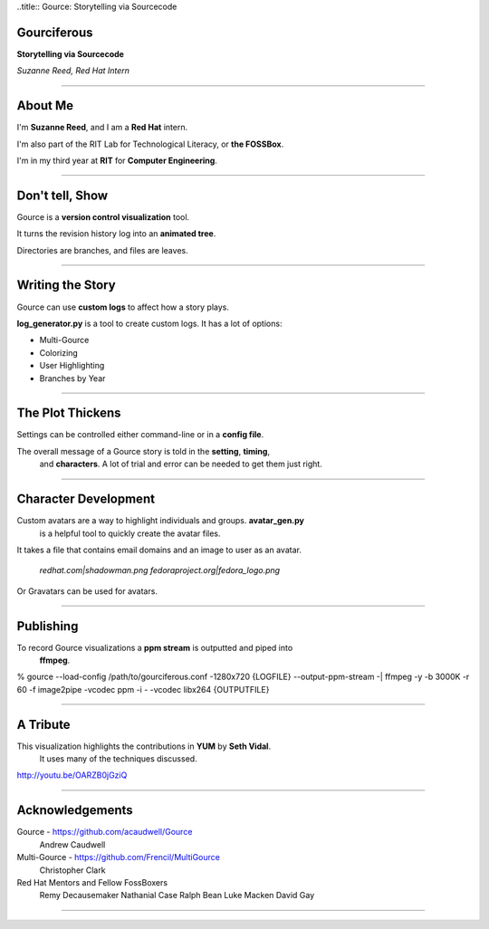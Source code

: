 ..title:: Gource: Storytelling via Sourcecode

Gourciferous
============

**Storytelling via Sourcecode**

*Suzanne Reed, Red Hat Intern*

----

About Me
========

I'm **Suzanne Reed**, and I am a **Red Hat** intern.

I'm also part of the RIT Lab for Technological Literacy, or **the FOSSBox**.

I'm in my third year at **RIT** for **Computer Engineering**.

----

Don't tell, Show
================

Gource is a **version control visualization** tool.

It turns the revision history log into an **animated tree**.

Directories are branches, and files are leaves.

----

Writing the Story
=================

Gource can use **custom logs** to affect how a story plays.

**log_generator.py** is a tool to create custom logs. It has a lot of options:

-   Multi-Gource

-   Colorizing

-   User Highlighting

-   Branches by Year

----

The Plot Thickens
=================

Settings can be controlled either command-line or in a **config file**.

The overall message of a Gource story is told in the **setting**, **timing**,
    and **characters**. A lot of trial and error can be needed to get them
    just right.

----

Character Development
=====================

Custom avatars are a way to highlight individuals and groups. **avatar_gen.py**
    is a helpful tool to quickly create the avatar files.

It takes a file that contains email domains and an image to user as an avatar.

    *redhat.com|shadowman.png*
    *fedoraproject.org|fedora_logo.png*

Or Gravatars can be used for avatars.

----

Publishing
==========

To record Gource visualizations a **ppm stream** is outputted and piped into
    **ffmpeg**.

% gource --load-config /path/to/gourciferous.conf -1280x720 {LOGFILE} --output-ppm-stream -| \
ffmpeg -y -b 3000K -r 60 -f image2pipe -vcodec ppm -i - -vcodec libx264 {OUTPUTFILE}

----

A Tribute
=========

This visualization highlights the contributions in **YUM** by **Seth Vidal**.
    It uses many of the techniques discussed.

http://youtu.be/OARZB0jGziQ

----

Acknowledgements
================

Gource - https://github.com/acaudwell/Gource
            Andrew Caudwell

Multi-Gource - https://github.com/Frencil/MultiGource
            Christopher Clark

Red Hat Mentors and Fellow FossBoxers
            Remy Decausemaker
            Nathanial Case
            Ralph Bean
            Luke Macken
            David Gay

----
